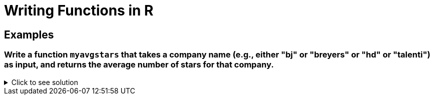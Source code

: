= Writing Functions in R

== Examples

=== Write a function `myavgstars` that takes a company name (e.g., either "bj" or "breyers" or "hd" or "talenti") as input, and returns the average number of stars for that company.

.Click to see solution
[%collapsible]
====
[source,R]
----
myavgstars <- function(company) {
    file_path <- paste0("/anvil/projects/tdm/data/icecream/", company, "/reviews.csv")
    reviews <- read.csv(file_path)
    avg_stars <- mean(reviews$stars, na.rm = TRUE)
    return(avg_stars)
}
----
====